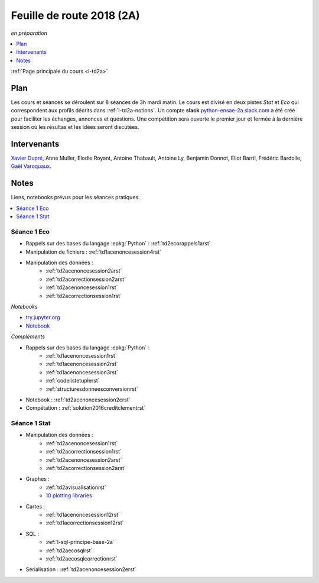 
.. _l-feuille-de-route-2018-2A:

Feuille de route 2018 (2A)
==========================
*en préparation*

.. contents::
    :local:
    :depth: 1

:ref:`Page principale du cours <l-td2a>`

Plan
++++

Les cours et séances se déroulent sur 8 séances de 3h
mardi matin. Le cours est divisé en deux pistes
*Stat* et *Eco* qui correspondent aux profils décrits
dans :ref:`l-td2a-notions`. Un compte **slack**
`python-ensae-2a.slack.com <https://python-ensae-2a.slack.com/>`_
a été créé pour faciliter les échanges, annonces et questions.
Une compétition sera ouverte le premier jour et
fermée à la dernière session où les résultas et les idées seront
discutées.

.. list-table::
    :widths: 2 5 5 5
    :header-rows: 1

    * - Séance
      - Notes
      - Stat 8h30
      - Stat 10h15
      - Eco 8h30
      - Eco 10h15
      - Exposés 11h45
    * - 11/9 (1) *TD*
      - Le cours débutera par une courte introduction de 30 minutes en amphi
        puis travaux pratiques jusqu'à la fin afin d'être rapidement opérationnel.
        en :epkg:`Python`.
      - :ref:`l-route2018-stat1`
      - :ref:`l-route2018-eco1`
      - :ref:`l-route2018-stat1`
      - :ref:`l-route2018-eco1`
      -
    * - 18/9 (2) *amphi*
      - Introduction au machine learning.
      -
      -
      -
      -
      -
    * - 25/9 (3) *TD*
      - Suite des travaux pratiques
        afin de s'assurer que tout le monde maîtrise
        :epkg:`pandas`, :epkg:`numpy`, premiers pas avec
        :epkg:`scikit-learn`.
      - Variables catégorielles.
      - Variables textuelles.
      -
      -
      - Deux exposés de 10 minutes + 5 minutes de questions
        (:ref:`l-expoinfo2a`).
    * - 2/10 (4) *TD*
      - à définir
      -
      -
      -
      -
      - Deux exposés de 10 minutes + 5 minutes de questions
        (:ref:`l-expoinfo2a`).
    * - 9/10 (5) *amphi*
      - Comprendre les modèles.
      - Propriétés des modèles mathématiques,
        modèles linéaires, modèles ensemblistes,
        modèles dérivables (Xavier Dupré).
      - *Machine Learning* avec **Gaël Varoquaux**,
        discussion autour de l'interprétation des
        modèles de machine learning.
      - ?
      - *Machine Learning* avec **Gaël Varoquaux**,
        discussion autour de l'interprétation des
        modèles de machine learning.
      - Deux exposés de 10 minutes + 5 minutes de questions
        (:ref:`l-expoinfo2a`).
    * - 16/10 (6) *TD*
      -
      - Machine learning crypté.
      -
      -
      -
      - Deux exposés de 10 minutes + 5 minutes de questions
        (:ref:`l-expoinfo2a`).
    * - 23/10 (7) *amphi*
      - Effets secondaires du machine learning.
      - revue de projet :epkg:`Kaggle`,
        notion de biais dans les modèles
        (Xavier Dupré)
      - *Ethique et algorithmes* avec **Frédéric Bardolle**
      - revue de projet :epkg:`Kaggle`
        notion de biais dans les modèles
        (Xavier Dupré)
      - *Ethique et algorithmes* avec **Frédéric Bardolle**
      - Deux exposés de 10 minutes + 5 minutes de questions
        (:ref:`l-expoinfo2a`).
    * - 6/11 (8) *TD*
      -
      - Transfer Learning.
      - 
      -
      -
      - Deux exposés de 10 minutes + 5 minutes de questions
        (:ref:`l-expoinfo2a`).

Intervenants
++++++++++++

`Xavier Dupré <mailto:xavier.dupre AT gmail.com>`_,
Anne Muller, Elodie Royant, Antoine Thabault,
Antoine Ly, Benjamin Donnot, Eliot Barril,
Frédéric Bardolle, 
`Gaël Varoquaux <http://gael-varoquaux.info/>`_.

Notes
+++++

Liens, notebooks prévus pour les séances pratiques.

.. contents::
    :local:

.. _l-route2018-eco1:

Séance 1 Eco
^^^^^^^^^^^^

* Rappels sur des bases du langage :epkg:`Python` : :ref:`td2ecorappels1arst`
* Manipulation de fichiers : :ref:`td1acenoncesession4rst`
* Manipulation des données :
    * :ref:`td2acenoncesession2arst`
    * :ref:`td2acorrectionsession2arst`
    * :ref:`td2acenoncesession1rst`
    * :ref:`td2acorrectionsession1rst`

*Notebooks*

* `try.jupyter.org <https://try.jupyter.org/>`_
* `Notebook <http://nbviewer.jupyter.org/github/ipython/ipython/blob/3.x/examples/Notebook/Index.ipynb>`_

*Compléments*

* Rappels sur des bases du langage :epkg:`Python` :
    * :ref:`td1acenoncesession1rst`
    * :ref:`td1acenoncesession2rst`
    * :ref:`td1acenoncesession3rst`
    * :ref:`codelistetuplerst`
    * :ref:`structuresdonneesconversionrst`
* Notebook : :ref:`td2acenoncesession2crst`
* Compétation : :ref:`solution2016creditclementrst`

.. _l-route2018-stat1:

Séance 1 Stat
^^^^^^^^^^^^^

* Manipulation des données :
    * :ref:`td2acenoncesession1rst`
    * :ref:`td2acorrectionsession1rst`
    * :ref:`td2acenoncesession2arst`
    * :ref:`td2acorrectionsession2arst`
* Graphes :
    * :ref:`td2avisualisationrst`
    * `10 plotting libraries <http://www.xavierdupre.fr/app/jupytalk/helpsphinx/2016/pydata2016.html>`_
* Cartes :
    * :ref:`td1acenoncesession12rst`
    * :ref:`td1acorrectionsession12rst`
* SQL :
    * :ref:`l-sql-principe-base-2a`
    * :ref:`td2aecosqlrst`
    * :ref:`td2aecosqlcorrectionrst`
* Sérialisation : :ref:`td2acenoncesession2erst`
